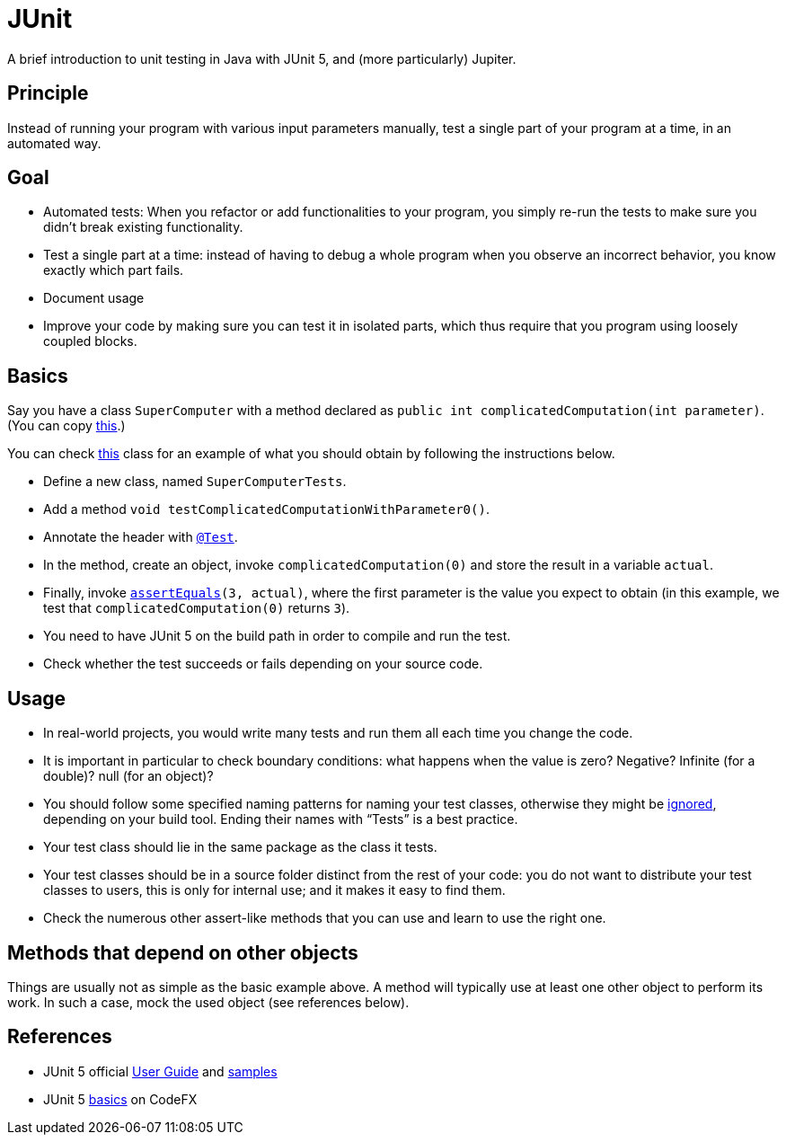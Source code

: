 = JUnit
//works around awesome_bot bug that used to be published at github.com/dkhamsing/awesome_bot/issues/182.
:emptyattribute:

A brief introduction to unit testing in Java with JUnit 5, and (more particularly) Jupiter.

== Principle
Instead of running your program with various input parameters manually, test a single part of your program at a time, in an automated way.

== Goal
* Automated tests: When you refactor or add functionalities to your program, you simply re-run the tests to make sure you didn’t break existing functionality.
* Test a single part at a time: instead of having to debug a whole program when you observe an incorrect behavior, you know exactly which part fails.
* Document usage
* Improve your code by making sure you can test it in isolated parts, which thus require that you program using loosely coupled blocks.

== Basics
Say you have a class `SuperComputer` with a method declared as `public int complicatedComputation(int parameter)`. (You can copy https://github.com/oliviercailloux/Sample-JUnit-5/blob/master/src/main/java/io/github/oliviercailloux/sample_junit_5/SuperComputer.java[this].)

You can check https://github.com/oliviercailloux/Sample-JUnit-5/blob/master/src/test/java/io/github/oliviercailloux/sample_junit_5/SuperComputerTests.java[this] class for an example of what you should obtain by following the instructions below.

* Define a new class, named `SuperComputerTests`. 
* Add a method `void testComplicatedComputationWithParameter0()`.
* Annotate the header with https://junit.org/junit5/docs/current/api/org/junit/jupiter/api/Test.html[`@Test`].
* In the method, create an object, invoke `complicatedComputation(0)` and store the result in a variable `actual`.
* Finally, invoke `https://junit.org/junit5/docs/current/api/org/junit/jupiter/api/Assertions.html#assertEquals(byte,byte)[assertEquals](3, actual)`, where the first parameter is the value you expect to obtain (in this example, we test that `complicatedComputation(0)` returns `3`).
* You need to have JUnit 5 on the build path in order to compile and run the test.
* Check whether the test succeeds or fails depending on your source code.

== Usage
* In real-world projects, you would write many tests and run them all each time you change the code.
* It is important in particular to check boundary conditions: what happens when the value is zero? Negative? Infinite (for a double)? null (for an object)? 
* You should follow some specified naming patterns for naming your test classes, otherwise they might be https://junit.org/junit5/docs/current/user-guide/#running-tests-build-maven[ignored], depending on your build tool. Ending their names with “Tests” is a best practice.
* Your test class should lie in the same package as the class it tests.
* Your test classes should be in a source folder distinct from the rest of your code: you do not want to distribute your test classes to users, this is only for internal use; and it makes it easy to find them.
* Check the numerous other assert-like methods that you can use and learn to use the right one.

== Methods that depend on other objects
Things are usually not as simple as the basic example above. A method will typically use at least one other object to perform its work. In such a case, mock the used object (see references below).

== References
* JUnit 5 official https://junit.org/junit5/docs/current/user-guide/[User Guide] and https://github.com/junit-team/junit5-samples[samples]
* JUnit 5 https://blog.codefx.org/libraries/junit-5-basics/[basics] on CodeFX


